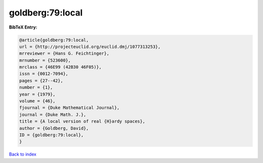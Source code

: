 goldberg:79:local
=================

.. :cite:t:`goldberg:79:local`

.. bibliography:: ../../All.bib

**BibTeX Entry:**

.. code-block:: bibtex

   @article{goldberg:79:local,
   url = {http://projecteuclid.org/euclid.dmj/1077313253},
   mrreviewer = {Hans G. Feichtinger},
   mrnumber = {523600},
   mrclass = {46E99 (42B30 46F05)},
   issn = {0012-7094},
   pages = {27--42},
   number = {1},
   year = {1979},
   volume = {46},
   fjournal = {Duke Mathematical Journal},
   journal = {Duke Math. J.},
   title = {A local version of real {H}ardy spaces},
   author = {Goldberg, David},
   ID = {goldberg:79:local},
   }

`Back to index <../index>`_
